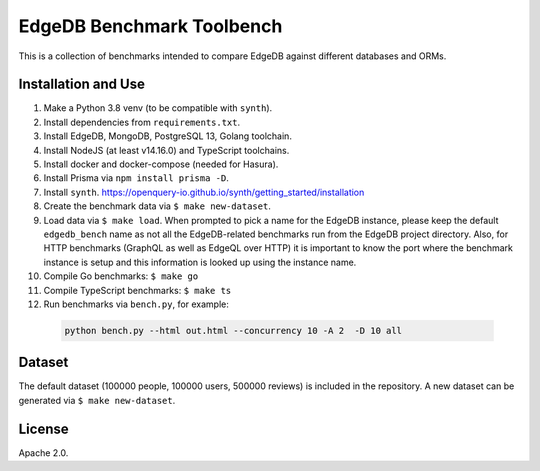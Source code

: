 EdgeDB Benchmark Toolbench
==========================

This is a collection of benchmarks intended to compare EdgeDB
against different databases and ORMs.


Installation and Use
--------------------

1. Make a Python 3.8 venv (to be compatible with ``synth``).

2. Install dependencies from ``requirements.txt``.

3. Install EdgeDB, MongoDB, PostgreSQL 13, Golang toolchain.

4. Install NodeJS (at least v14.16.0) and TypeScript toolchains.

5. Install docker and docker-compose (needed for Hasura).

6. Install Prisma via ``npm install prisma -D``.

7. Install ``synth``.
   https://openquery-io.github.io/synth/getting_started/installation

8. Create the benchmark data via ``$ make new-dataset``.

9. Load data via ``$ make load``. When prompted to pick a name for the
   EdgeDB instance, please keep the default ``edgedb_bench`` name as
   not all the EdgeDB-related benchmarks run from the EdgeDB project
   directory. Also, for HTTP benchmarks (GraphQL as well as EdgeQL
   over HTTP) it is important to know the port where the benchmark
   instance is setup and this information is looked up using the
   instance name.

10. Compile Go benchmarks: ``$ make go``

11. Compile TypeScript benchmarks: ``$ make ts``

12. Run benchmarks via ``bench.py``, for example:

   .. code-block::

      python bench.py --html out.html --concurrency 10 -A 2  -D 10 all


Dataset
-------

The default dataset (100000 people, 100000 users, 500000 reviews) is
included in the repository.  A new dataset can be generated via
``$ make new-dataset``.


License
-------

Apache 2.0.
